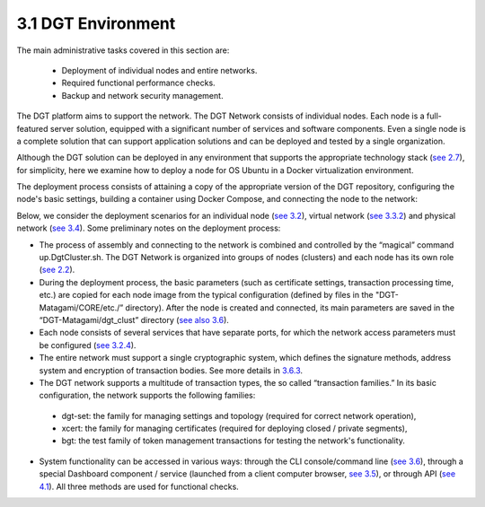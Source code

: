 
3.1 DGT Environment
+++++++++++++++++++++++++++++++++

The main administrative tasks covered in this section are:

    •	Deployment of individual nodes and entire networks. 

    •	Required functional performance checks. 

    •	Backup and network security management. 

The DGT platform aims to support the network. The DGT Network consists of individual nodes. Each node is a full-featured server solution, equipped with a significant number of services and software components. Even a single node is a complete solution that can support application solutions and can be deployed and tested by a single organization. 

Although the DGT solution can be deployed in any environment that supports the appropriate technology stack (`see 2.7`_), for simplicity, here we examine how to deploy a node for OS Ubuntu in a Docker virtualization environment. 

.. _see 2.7: ../ARCHITECTURE/2.7_Technology_Stack.html
.. _see 3.2: 3.2_Setup_single_Node.html
.. _see 3.4: 3.4_Attach_Node_to_Existing_Network.html
.. _see 3.2.2: 3.2_Setup_single_Node.html#setup-dgt-single-node
.. _see 3.3.2: 3.3_Setup_Private_Public_Network.html
.. _see 2.2: ../ARCHITECTURE/2.2_DGT_Network_Topology.html
.. _see also 3.6: 3.6_DGT_CLI_and_Base_Transaction_Families.html
.. _see 3.6: 3.6_DGT_CLI_and_Base_Transaction_Families.html
.. _see 3.2.4: 3.2_Setup_single_Node.html#nodes-port-configuration
.. _3.6.3: 3.6_DGT_CLI_and_Base_Transaction_Families.html
.. _see 3.5: 3.5_Manage_the_Dashboard.html
.. _see 4.1: ../DEV_GUIDE/4.1_REST_API.html

The deployment process consists of attaining a copy of the appropriate version of the DGT repository, configuring the node's basic settings, building a container using Docker Compose, and connecting the node to the network: 

.. image:: ../images/figure_09.png

Below, we consider the deployment scenarios for an individual node (`see 3.2`_), virtual network (`see 3.3.2`_) and physical network (`see 3.4`_). Some preliminary notes on the deployment process: 

•	The process of assembly and connecting to the network is combined and controlled by the “magical” command up.DgtCluster.sh. The DGT Network is organized into groups of nodes (clusters) and each node has its own role (`see 2.2`_).

•	During the deployment process, the basic parameters (such as certificate settings, transaction processing time, etc.) are copied for each node image from the typical configuration (defined by files in the "DGT-Matagami/CORE/etc./” directory). After the node is created and connected, its main parameters are saved in the “DGT-Matagami/dgt_clust” directory (`see also 3.6`_).

•	Each node consists of several services that have separate ports, for which the network access parameters must be configured (`see 3.2.4`_).

•	The entire network must support a single cryptographic system, which defines the signature methods, address system and encryption of transaction bodies. See more details in `3.6.3`_.

•	The DGT network supports a multitude of transaction types, the so called “transaction families.” In its basic configuration, the network supports the following families: 

    • 	dgt-set: the family for managing settings and topology (required for correct network operation),

    • 	xcert: the family for managing certificates (required for deploying closed / private segments), 

    • 	bgt: the test family of token management transactions for testing the network's functionality. 

•	System functionality can be accessed in various ways: through the CLI console/command line (`see 3.6`_), through a special Dashboard component / service (launched from a client computer browser, `see 3.5`_), or through API (`see 4.1`_). All three methods are used for functional checks. 